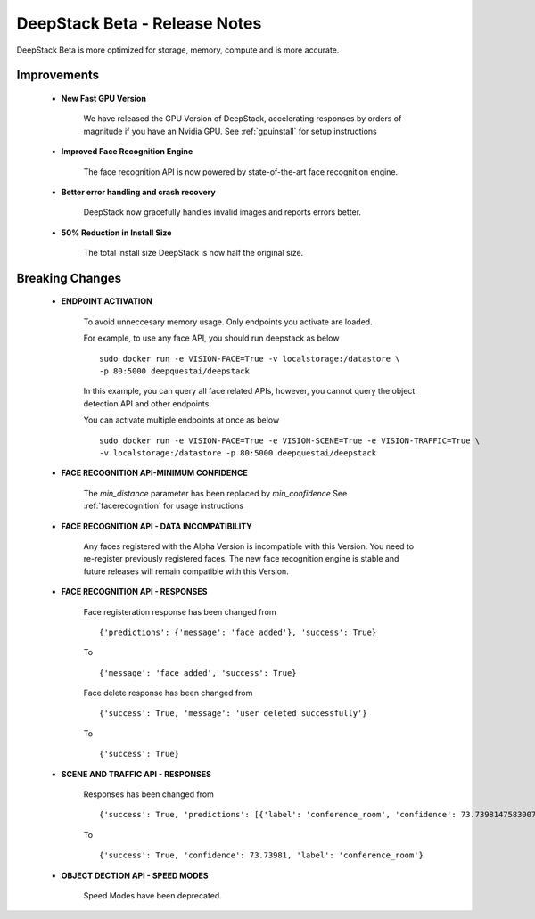 .. DeepStack documentation master file, created by
   sphinx-quickstart on Wed Dec 12 17:30:35 2018.
   You can adapt this file completely to your liking, but it should at least
   contain the root `toctree` directive.

DeepStack Beta - Release Notes
==============================

.. _releasenotes:

DeepStack Beta is more optimized for storage, memory, compute and is more accurate.

Improvements
-------------

    * **New Fast GPU Version**

        We have released the GPU Version of DeepStack, accelerating responses by orders of magnitude if you have
        an Nvidia GPU. See :ref:`gpuinstall` for setup instructions
    
    * **Improved Face Recognition Engine**

        The face recognition API is now powered by state-of-the-art face recognition engine.

    * **Better error handling and crash recovery**

        DeepStack now gracefully handles invalid images and reports errors better.

    * **50% Reduction in Install Size**

        The total install size DeepStack is now half the original size.
    
Breaking Changes
----------------

    * **ENDPOINT ACTIVATION**

        To avoid unneccesary memory usage. Only endpoints you activate are loaded.

        For example, to use any face API, you should run deepstack as below ::

            sudo docker run -e VISION-FACE=True -v localstorage:/datastore \
            -p 80:5000 deepquestai/deepstack

        In this example, you can query all face related APIs, however, you cannot query the object detection API and other endpoints.

        You can activate multiple endpoints at once as below ::

            sudo docker run -e VISION-FACE=True -e VISION-SCENE=True -e VISION-TRAFFIC=True \
            -v localstorage:/datastore -p 80:5000 deepquestai/deepstack
    
    * **FACE RECOGNITION API-MINIMUM CONFIDENCE**

        The *min_distance* parameter has been replaced by *min_confidence*
        See :ref:`facerecognition` for usage instructions

    * **FACE RECOGNITION API - DATA INCOMPATIBILITY**

        Any faces registered with the Alpha Version is incompatible with this Version.
        You need to re-register previously registered faces.
        The new face recognition engine is stable and future releases will remain compatible with
        this Version.

    * **FACE RECOGNITION API - RESPONSES**

        Face registeration response has been changed from ::

            {'predictions': {'message': 'face added'}, 'success': True}

        To ::

            {'message': 'face added', 'success': True}

        
        Face delete response has been changed from ::

            {'success': True, 'message': 'user deleted successfully'}

        To ::

            {'success': True}

    * **SCENE AND TRAFFIC API - RESPONSES** 

        Responses has been changed from ::

            {'success': True, 'predictions': [{'label': 'conference_room', 'confidence': 73.73981475830078}]}

        To ::

            {'success': True, 'confidence': 73.73981, 'label': 'conference_room'}

    * **OBJECT DECTION API - SPEED MODES**

        Speed Modes have been deprecated.


